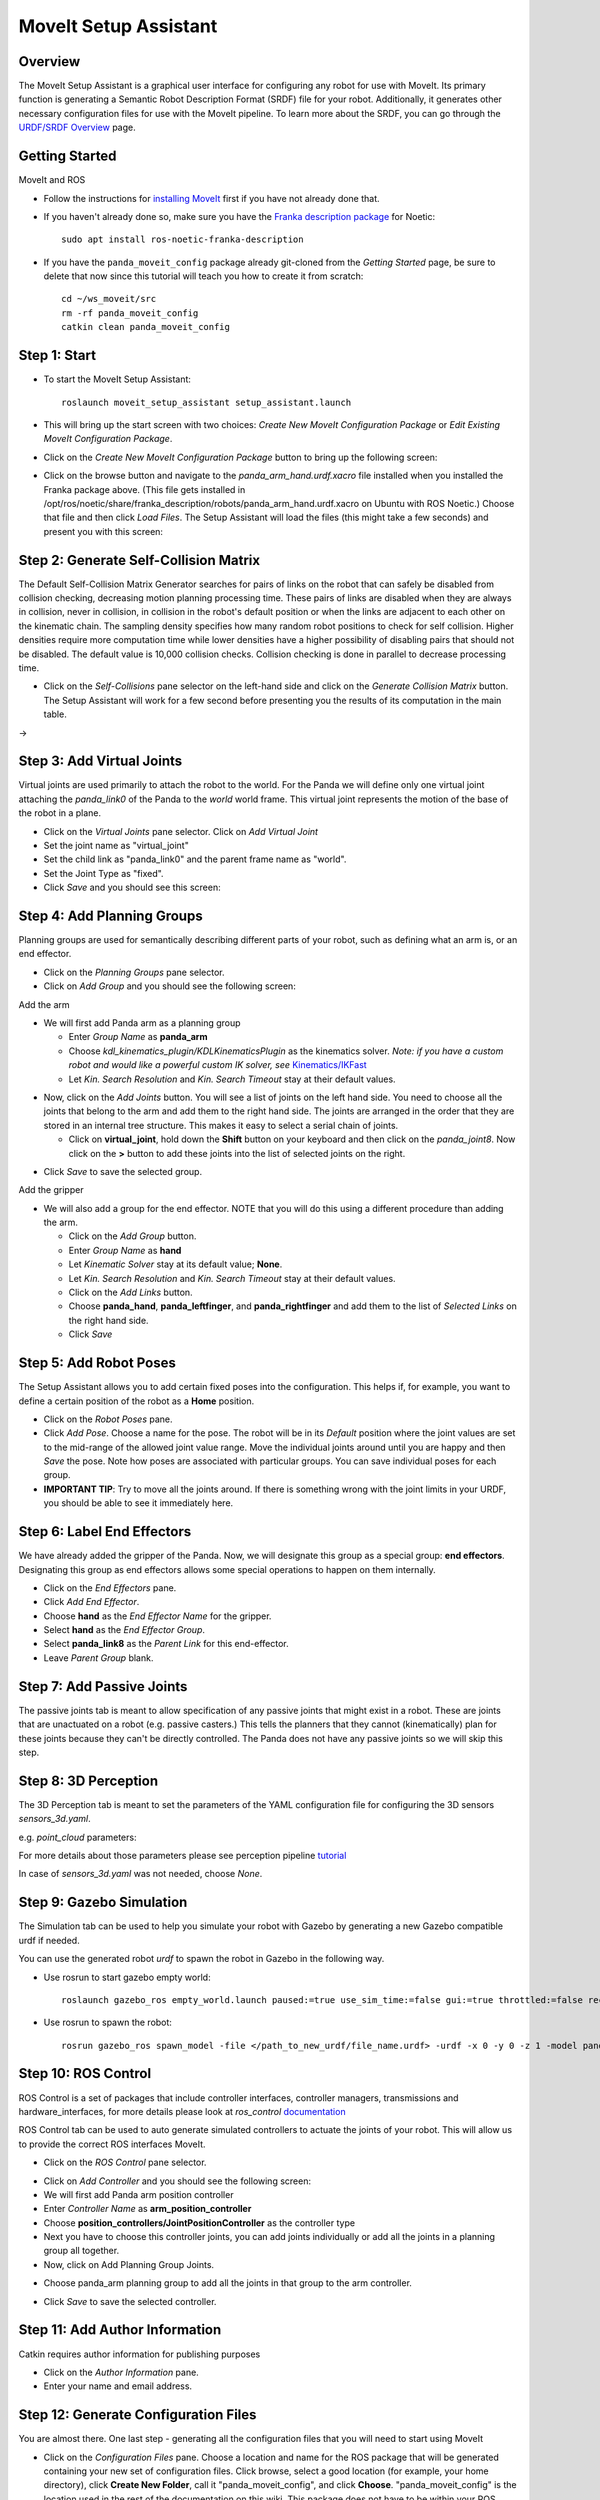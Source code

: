 MoveIt Setup Assistant
========================

.. image:: /_static/day4/MoveIt_setup_assistant_launch.png
   :width: 700px

Overview
----------------------
The MoveIt Setup Assistant is a graphical user interface for
configuring any robot for use with MoveIt. Its primary function is
generating a Semantic Robot Description Format (SRDF) file for your
robot. Additionally, it generates other necessary configuration files
for use with the MoveIt pipeline. To learn more about the SRDF, you
can go through the `URDF/SRDF Overview <../urdf_srdf/urdf_srdf_tutorial.html>`_
page.

Getting Started
------------------------

MoveIt and ROS

* Follow the instructions for `installing MoveIt <https://moveit.ros.org/install/>`_
  first if you have not already done that.

* If you haven't already done so, make sure you have the `Franka description
  package <https://github.com/frankaemika/franka_ros>`_ for Noetic: ::

    sudo apt install ros-noetic-franka-description

* If you have the ``panda_moveit_config`` package already git-cloned from the *Getting Started* page, be sure to delete that now since this tutorial will teach you how to create it from scratch: ::

   cd ~/ws_moveit/src
   rm -rf panda_moveit_config
   catkin clean panda_moveit_config

Step 1: Start
---------------

* To start the MoveIt Setup Assistant: ::

   roslaunch moveit_setup_assistant setup_assistant.launch

* This will bring up the start screen with two choices: *Create New
  MoveIt Configuration Package* or *Edit Existing MoveIt
  Configuration Package*.

* Click on the *Create New MoveIt Configuration Package* button to
  bring up the following screen:

.. image:: /_static/day4/setup_assistant_start.png

* Click on the browse button and navigate to the *panda_arm_hand.urdf.xacro* file
  installed when you installed the Franka package above. (This file
  gets installed in
  /opt/ros/noetic/share/franka_description/robots/panda_arm_hand.urdf.xacro on Ubuntu
  with ROS Noetic.)  Choose that file and then click *Load Files*. The
  Setup Assistant will load the files (this might take a few seconds)
  and present you with this screen:

.. image:: /_static/day4/setup_assistant_panda_100.png
   :width: 700px

Step 2: Generate Self-Collision Matrix
--------------------------------------

The Default Self-Collision Matrix Generator searches for pairs of
links on the robot that can safely be disabled from collision
checking, decreasing motion planning processing time. These pairs of
links are disabled when they are always in collision, never in
collision, in collision in the robot's default position or when the
links are adjacent to each other on the kinematic chain. The sampling
density specifies how many random robot positions to check for self
collision. Higher densities require more computation time while lower
densities have a higher possibility of disabling pairs that should not
be disabled. The default value is 10,000 collision checks. Collision
checking is done in parallel to decrease processing time.

* Click on the *Self-Collisions* pane selector on the left-hand side
  and click on the *Generate Collision Matrix* button. The
  Setup Assistant will work for a few second before presenting you the
  results of its computation in the main table.

|before| → |after|

.. |before| image:: /_static/day4/setup_assistant_panda_self_collisions.png
   :width: 500px
   :align: middle
.. |after| image:: /_static/day4/setup_assistant_panda_self_collisions_done.png
   :width: 500px
   :align: middle

Step 3: Add Virtual Joints
--------------------------

Virtual joints are used primarily to attach the robot to the
world. For the Panda we will define only one virtual joint attaching the
*panda_link0* of the Panda to the *world* world
frame. This virtual joint represents the motion of the base of the
robot in a plane.

* Click on the *Virtual Joints* pane selector. Click on *Add Virtual Joint*

* Set the joint name as "virtual_joint"

* Set the child link as "panda_link0" and the parent frame name as "world".

* Set the Joint Type as "fixed".

* Click *Save* and you should see this screen:

.. image:: /_static/day4/setup_assistant_panda_virtual_joints.png
   :width: 700px

Step 4: Add Planning Groups
---------------------------

Planning groups are used for semantically describing different parts
of your robot, such as defining what an arm is, or an end effector.

* Click on the *Planning Groups* pane selector.

* Click on *Add Group* and you should see the following screen:

.. image:: /_static/day4/setup_assistant_panda_planning_groups.png
   :width: 700px

Add the arm

* We will first add Panda arm as a planning group

  * Enter *Group Name* as **panda_arm**

  * Choose *kdl_kinematics_plugin/KDLKinematicsPlugin* as the
    kinematics solver. *Note: if you have a custom robot and would
    like a powerful custom IK solver, see* `Kinematics/IKFast <../ikfast/ikfast_tutorial.html>`_

  * Let *Kin. Search Resolution* and *Kin. Search Timeout* stay at
    their default values.

.. image:: /_static/day4/setup_assistant_panda_arm.png
   :width: 700px

* Now, click on the *Add Joints* button. You will see a
  list of joints on the left hand side. You need to choose all the
  joints that belong to the arm and add them to the right hand
  side. The joints are arranged in the order that they are stored in
  an internal tree structure. This makes it easy to select a serial
  chain of joints.

  * Click on **virtual_joint**, hold down the **Shift**
    button on your keyboard and then click on the
    *panda_joint8*. Now click on the **>** button to add these
    joints into the list of selected joints on the right.

.. image:: /_static/day4/setup_assistant_panda_arm_joints.png
   :width: 700px

* Click *Save* to save the selected group.

.. image:: /_static/day4/setup_assistant_panda_arm_joints_saved.png
   :width: 700px

Add the gripper

* We will also add a group for the end
  effector. NOTE that you will do this using a different procedure
  than adding the arm.

  * Click on the *Add Group* button.

  * Enter *Group Name* as **hand**

  * Let *Kinematic Solver* stay at its default value; **None**.

  * Let *Kin. Search Resolution* and *Kin. Search Timeout* stay at their default values.

  * Click on the *Add Links* button.

  * Choose **panda_hand**, **panda_leftfinger**, and **panda_rightfinger** and add them
    to the list of *Selected Links* on the right hand side.

  * Click *Save*

.. image:: /_static/day4/setup_assistant_panda_planning_groups_gripper.png
   :width: 700px

Step 5: Add Robot Poses
-----------------------

The Setup Assistant allows you to add certain fixed poses into the
configuration. This helps if, for example, you want to define a
certain position of the robot as a **Home** position.

* Click on the *Robot Poses* pane.

* Click *Add Pose*. Choose a name for the pose. The robot will be in
  its *Default* position where the joint values are set to the
  mid-range of the allowed joint value range. Move the individual
  joints around until you are happy and then *Save* the pose. Note
  how poses are associated with particular groups. You can save
  individual poses for each group.

* **IMPORTANT TIP**: Try to move all the joints around. If there is
  something wrong with the joint limits in your URDF, you should be able
  to see it immediately here.

.. image:: /_static/day4/setup_assistant_panda_saved_poses.png
   :width: 700px

Step 6: Label End Effectors
---------------------------

We have already added the gripper of the Panda. Now, we
will designate this group as a special group:
**end effectors**. Designating this group as end effectors allows
some special operations to happen on them internally.

* Click on the *End Effectors* pane.

* Click *Add End Effector*.

* Choose **hand** as the *End Effector Name* for the gripper.

* Select **hand** as the *End Effector Group*.

* Select **panda_link8** as the *Parent Link* for this end-effector.

* Leave *Parent Group* blank.

.. image:: /_static/day4/setup_assistant_panda_end_effector_add.png
   :width: 700px

Step 7: Add Passive Joints
--------------------------

The passive joints tab is meant to allow specification of any passive
joints that might exist in a robot. These are joints that are unactuated
on a robot (e.g. passive casters.) This tells the planners that they
cannot (kinematically) plan for these joints because they can't be
directly controlled. The Panda does not have any passive
joints so we will skip this step.


Step 8: 3D Perception
--------------------------

The 3D Perception tab is meant to set the parameters of the YAML configuration file
for configuring the 3D sensors `sensors_3d.yaml`.

e.g. `point_cloud` parameters:

.. image:: /_static/day4/setup_assistant_panda_3d_perception_point_cloud.png
   :width: 700px

For more details about those parameters please see perception pipeline `tutorial <../perception_pipeline/perception_pipeline_tutorial.html>`_

In case of `sensors_3d.yaml` was not needed, choose `None`.

.. image:: /_static/day4/setup_assistant_panda_3d_perception.png
   :width: 700px


Step 9: Gazebo Simulation
--------------------------

The Simulation tab can be used to help you simulate your robot with Gazebo by generating a new Gazebo compatible urdf if needed.

.. image:: /_static/day4/setup_assistant_panda_simulation_screen.png
   :width: 700px

You can use the generated robot `urdf` to spawn the robot in Gazebo in the following way.

* Use rosrun to start gazebo empty world: ::

   roslaunch gazebo_ros empty_world.launch paused:=true use_sim_time:=false gui:=true throttled:=false recording:=false debug:=true

* Use rosrun to spawn the robot: ::

   rosrun gazebo_ros spawn_model -file </path_to_new_urdf/file_name.urdf> -urdf -x 0 -y 0 -z 1 -model panda


.. image:: /_static/day4/setup_assistant_panda_gazebo.png
   :width: 700px


Step 10: ROS Control
---------------------

ROS Control is a set of packages that include controller interfaces, controller managers, transmissions and hardware_interfaces, for more details please look at `ros_control` documentation_

.. _documentation: http://wiki.ros.org/ros_control

ROS Control tab can be used to auto generate simulated controllers to actuate the joints of your robot. This will allow us to provide the correct ROS interfaces MoveIt.

* Click on the *ROS Control* pane selector.

.. image:: /_static/day4/setup_assistant_panda_ros_control.png
   :width: 700px

* Click on *Add Controller* and you should see the following screen:

* We will first add Panda arm position controller

* Enter *Controller Name* as **arm_position_controller**

* Choose **position_controllers/JointPositionController** as the controller type

* Next you have to choose this controller joints, you can add joints individually or add all the joints in a planning group all together.

* Now, click on Add Planning Group Joints.

.. image:: /_static/day4/setup_assistant_panda_ros_control_create.png
   :width: 700px

* Choose panda_arm planning group to add all the joints in that group to the arm controller.

.. image:: /_static/day4/setup_assistant_panda_ros_control_add_joints.png
   :width: 700px

* Click *Save* to save the selected controller.

Step 11: Add Author Information
--------------------------------

Catkin requires author information for publishing purposes

* Click on the *Author Information* pane.
* Enter your name and email address.


Step 12: Generate Configuration Files
--------------------------------------

You are almost there. One last step - generating all the configuration
files that you will need to start using MoveIt

* Click on the *Configuration Files* pane. Choose a location and
  name for the ROS package that will be generated containing your new
  set of configuration files. Click browse, select a good
  location (for example, your home directory), click **Create New Folder**, call it
  "panda_moveit_config", and click **Choose**.
  "panda_moveit_config" is the location used in the rest of the
  documentation on this wiki. This package does not have to be within your
  ROS package path. All generated files will go directly into the
  directory you have chosen.

* Click on the *Generate Package* button. The Setup Assistant will
  now generate and write a set of launch and config files into the
  directory of your choosing. All the generated files will appear in the
  Generated Files/Folders tab and you can click on each of them for a
  description of what they contain.

.. image:: /_static/day4/setup_assistant_panda_done.png
   :width: 700px

* Congratulations!! - You are now done generating the configuration
  files you need for MoveIt